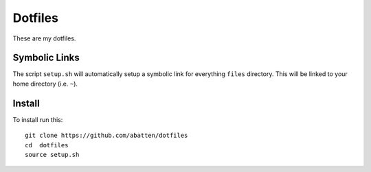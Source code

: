 ========
Dotfiles
========

These are my dotfiles. 

Symbolic Links
--------------------
The script ``setup.sh`` will automatically setup a symbolic link for everything
``files`` directory. This will be linked to your home directory (i.e. ``~``). 

Install
-------
To install run this:

::

    git clone https://github.com/abatten/dotfiles
    cd  dotfiles
    source setup.sh
